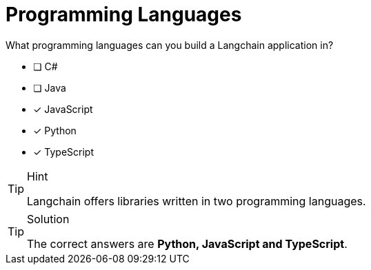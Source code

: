 [.question]
= Programming Languages

What programming languages can you build a Langchain application in?

* [ ] C#
* [ ] Java
* [*] JavaScript
* [*] Python
* [*] TypeScript

[TIP,role=hint]
.Hint
====
Langchain offers libraries written in two programming languages.
====


[TIP,role=solution]
.Solution
====
The correct answers are **Python, JavaScript and TypeScript**.
====
